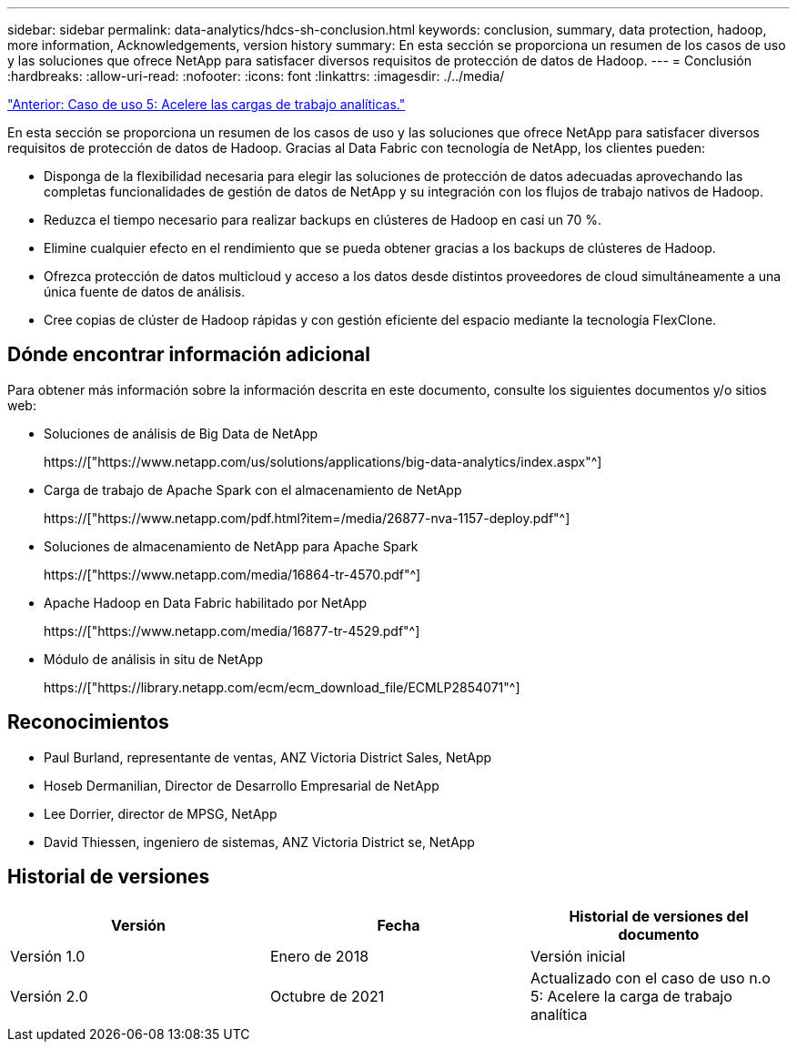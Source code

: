---
sidebar: sidebar 
permalink: data-analytics/hdcs-sh-conclusion.html 
keywords: conclusion, summary, data protection, hadoop, more information, Acknowledgements, version history 
summary: En esta sección se proporciona un resumen de los casos de uso y las soluciones que ofrece NetApp para satisfacer diversos requisitos de protección de datos de Hadoop. 
---
= Conclusión
:hardbreaks:
:allow-uri-read: 
:nofooter: 
:icons: font
:linkattrs: 
:imagesdir: ./../media/


link:hdcs-sh-use-case-5--accelerate-analytic-workloads.html["Anterior: Caso de uso 5: Acelere las cargas de trabajo analíticas."]

[role="lead"]
En esta sección se proporciona un resumen de los casos de uso y las soluciones que ofrece NetApp para satisfacer diversos requisitos de protección de datos de Hadoop. Gracias al Data Fabric con tecnología de NetApp, los clientes pueden:

* Disponga de la flexibilidad necesaria para elegir las soluciones de protección de datos adecuadas aprovechando las completas funcionalidades de gestión de datos de NetApp y su integración con los flujos de trabajo nativos de Hadoop.
* Reduzca el tiempo necesario para realizar backups en clústeres de Hadoop en casi un 70 %.
* Elimine cualquier efecto en el rendimiento que se pueda obtener gracias a los backups de clústeres de Hadoop.
* Ofrezca protección de datos multicloud y acceso a los datos desde distintos proveedores de cloud simultáneamente a una única fuente de datos de análisis.
* Cree copias de clúster de Hadoop rápidas y con gestión eficiente del espacio mediante la tecnología FlexClone.




== Dónde encontrar información adicional

Para obtener más información sobre la información descrita en este documento, consulte los siguientes documentos y/o sitios web:

* Soluciones de análisis de Big Data de NetApp
+
https://["https://www.netapp.com/us/solutions/applications/big-data-analytics/index.aspx"^]

* Carga de trabajo de Apache Spark con el almacenamiento de NetApp
+
https://["https://www.netapp.com/pdf.html?item=/media/26877-nva-1157-deploy.pdf"^]

* Soluciones de almacenamiento de NetApp para Apache Spark
+
https://["https://www.netapp.com/media/16864-tr-4570.pdf"^]

* Apache Hadoop en Data Fabric habilitado por NetApp
+
https://["https://www.netapp.com/media/16877-tr-4529.pdf"^]

* Módulo de análisis in situ de NetApp
+
https://["https://library.netapp.com/ecm/ecm_download_file/ECMLP2854071"^]





== Reconocimientos

* Paul Burland, representante de ventas, ANZ Victoria District Sales, NetApp
* Hoseb Dermanilian, Director de Desarrollo Empresarial de NetApp
* Lee Dorrier, director de MPSG, NetApp
* David Thiessen, ingeniero de sistemas, ANZ Victoria District se, NetApp




== Historial de versiones

|===
| Versión | Fecha | Historial de versiones del documento 


| Versión 1.0 | Enero de 2018 | Versión inicial 


| Versión 2.0 | Octubre de 2021 | Actualizado con el caso de uso n.o 5: Acelere la carga de trabajo analítica 
|===